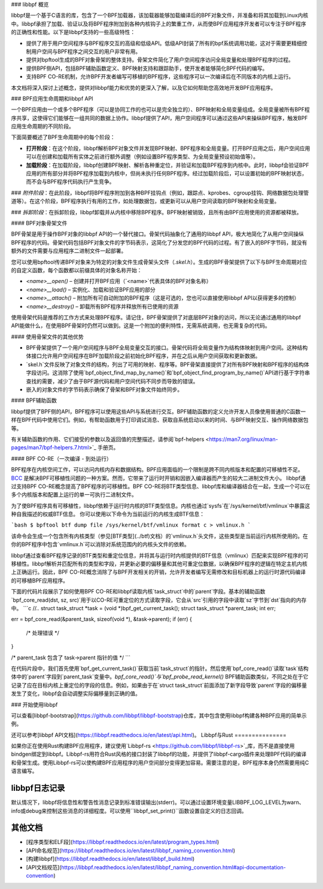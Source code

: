 ### libbpf 概览

libbpf是一个基于C语言的库，包含了一个BPF加载器，该加载器能够加载编译后的BPF对象文件，并准备和将其加载到Linux内核中。libbpf承担了加载、验证以及将BPF程序附加到各种内核钩子上的繁重工作，从而使BPF应用程序开发者可以专注于BPF程序的正确性和性能。以下是libbpf支持的一些高级特性：

* 提供了用于用户空间程序与BPF程序交互的高级和低级API。低级API封装了所有的bpf系统调用功能，这对于需要更精细控制用户空间与BPF程序之间交互的用户非常有用。
* 提供对bpftool生成的BPF对象骨架的整体支持。骨架文件简化了用户空间程序访问全局变量和处理BPF程序的过程。
* 提供BPF侧API，包括BPF辅助函数定义、BPF映射支持和跟踪助手，使开发者能够简化BPF代码的编写。
* 支持BPF CO-RE机制，允许BPF开发者编写可移植的BPF程序，这些程序可以一次编译后在不同版本的内核上运行。

本文档将深入探讨上述概念，提供对libbpf能力和优势的更深入了解，以及它如何帮助您高效地开发BPF应用程序。

### BPF应用生命周期和libbpf API

一个BPF应用由一个或多个BPF程序（可以是协同工作的也可以是完全独立的）、BPF映射和全局变量组成。全局变量被所有BPF程序共享，这使得它们能够在一组共同的数据上协作。libbpf提供了API，用户空间程序可以通过这些API来操纵BPF程序，触发BPF应用生命周期的不同阶段。

下面简要概述了BPF生命周期中的每个阶段：

* **打开阶段**：在这个阶段，libbpf解析BPF对象文件并发现BPF映射、BPF程序和全局变量。打开BPF应用之后，用户空间应用可以在创建和加载所有实体之前进行额外调整（例如设置BPF程序类型、为全局变量预设初始值等）。
* **加载阶段**：在加载阶段，libbpf创建BPF映射、解析各种重定位，并验证和加载BPF程序到内核中。此时，libbpf会验证BPF应用的所有部分并将BPF程序加载到内核中，但尚未执行任何BPF程序。经过加载阶段后，可以设置初始的BPF映射状态，而不会与BPF程序代码执行产生竞争。
### *附件阶段*：在此阶段，libbpf将BPF程序附加到各种BPF挂钩点（例如，跟踪点、kprobes、cgroup挂钩、网络数据包处理管道等）。在这个阶段，BPF程序执行有用的工作，如处理数据包，或更新可以从用户空间读取的BPF映射和全局变量。

### *拆卸阶段*：在拆卸阶段，libbpf卸载并从内核中移除BPF程序。BPF映射被销毁，且所有由BPF应用使用的资源都被释放。

#### BPF对象骨架文件

BPF骨架是用于操作BPF对象的libbpf API的一个替代接口。骨架代码抽象化了通用的libbpf API，极大地简化了从用户空间操纵BPF程序的代码。骨架代码包括BPF对象文件的字节码表示，这简化了分发您的BPF代码的过程。有了嵌入的BPF字节码，就没有额外的文件需要与应用程序二进制文件一起部署。

您可以使用bpftool传递BPF对象来为特定的对象文件生成骨架头文件（`.skel.h`）。生成的BPF骨架提供了以下与BPF生命周期对应的自定义函数，每个函数都以前缀具体的对象名称开始：

* `<name>__open()` – 创建并打开BPF应用（`<name>`代表具体的BPF对象名称）
* `<name>__load()` – 实例化、加载和验证BPF应用的部分
* `<name>__attach()` – 附加所有可自动附加的BPF程序（这是可选的，您也可以直接使用libbpf API以获得更多的控制）
* `<name>__destroy()` – 卸载所有BPF程序并释放所有已使用的资源

使用骨架代码是推荐的工作方式来处理BPF程序。请记住，BPF骨架提供了对底层BPF对象的访问，所以无论通过通用的libbpf API能做什么，在使用BPF骨架时仍然可以做到。这是一个附加的便利特性，无需系统调用，也无需复杂的代码。

#### 使用骨架文件的其他优势

* BPF骨架提供了一个用户空间程序与BPF全局变量交互的接口。骨架代码将全局变量作为结构体映射到用户空间。这种结构体接口允许用户空间程序在BPF加载阶段之前初始化BPF程序，并在之后从用户空间获取和更新数据。
* `skel.h`文件反映了对象文件的结构，列出了可用的映射、程序等。BPF骨架直接提供了对所有BPF映射和BPF程序的结构体字段访问。这消除了使用`bpf_object_find_map_by_name()`和`bpf_object_find_program_by_name()`API进行基于字符串查找的需要，减少了由于BPF源代码和用户空间代码不同步而导致的错误。
* 嵌入的对象文件的字节码表示确保了骨架和BPF对象文件始终同步。

#### BPF辅助函数

libbpf提供了BPF侧的API，BPF程序可以使用这些API与系统进行交互。BPF辅助函数的定义允许开发人员像使用普通的C函数一样在BPF代码中使用它们。例如，有帮助函数用于打印调试消息、获取自系统启动以来的时间、与BPF映射交互、操作网络数据包等。

有关辅助函数的作用、它们接受的参数以及返回值的完整描述，请参阅`bpf-helpers <https://man7.org/linux/man-pages/man7/bpf-helpers.7.html>`_ 手册页。

#### BPF CO-RE（一次编译 - 到处运行）

BPF程序在内核空间工作，可以访问内核内存和数据结构。BPF应用面临的一个限制是跨不同内核版本和配置的可移植性不足。`BCC <https://github.com/iovisor/bcc/>`_ 是解决BPF可移植性问题的一种方案。然而，它带来了运行时开销和因嵌入编译器而产生的较大二进制文件大小。
libbpf通过支持BPF CO-RE概念提高了BPF程序的可移植性。BPF CO-RE将BTF类型信息、libbpf库和编译器结合在一起，生成一个可以在多个内核版本和配置上运行的单一可执行二进制文件。

为了使BPF程序具有可移植性，libbpf依赖于运行时内核的BTF类型信息。内核也通过`sysfs`在`/sys/kernel/btf/vmlinux`中暴露这种自我描述的权威BTF信息。
你可以使用以下命令为当前运行的内核生成BTF信息：

```bash
$ bpftool btf dump file /sys/kernel/btf/vmlinux format c > vmlinux.h
```

该命令会生成一个包含所有内核类型（参见[BTF类型](../btf)文档）的`vmlinux.h`头文件，这些类型是当前运行内核所使用的。在你的BPF程序中包含`vmlinux.h`可以消除对系统范围内的内核头文件的依赖。

libbpf通过查看BPF程序记录的BTF类型和重定位信息，并将其与运行时内核提供的BTF信息（vmlinux）匹配来实现BPF程序的可移植性。libbpf解析并匹配所有的类型和字段，并更新必要的偏移量和其他可重定位数据，以确保BPF程序的逻辑在特定主机内核上正确运行。因此，BPF CO-RE概念消除了与BPF开发相关的开销，允许开发者编写无需修改和目标机器上的运行时源代码编译的可移植BPF应用程序。

下面的代码片段展示了如何使用BPF CO-RE和libbpf读取内核`task_struct`中的`parent`字段。基本的辅助函数`bpf_core_read(dst, sz, src)`用于以CO-RE可重定位的方式读取字段，它会从`src`引用的字段中读取`sz`字节到`dst`指向的内存中。
```c
//..
struct task_struct *task = (void *)bpf_get_current_task();
struct task_struct *parent_task;
int err;

err = bpf_core_read(&parent_task, sizeof(void *), &task->parent);
if (err) {
  /* 处理错误 */
}

/* parent_task 包含了 task->parent 指针的值 */
```

在代码片段中，我们首先使用`bpf_get_current_task()`获取当前`task_struct`的指针。然后使用`bpf_core_read()`读取`task`结构体中的`parent`字段到`parent_task`变量中。`bpf_core_read()`与`bpf_probe_read_kernel()` BPF辅助函数类似，不同之处在于它记录了应在目标内核上重定位的字段的信息。例如，如果由于在`struct task_struct`前面添加了新字段导致`parent`字段的偏移量发生了变化，libbpf会自动调整实际偏移量到正确的值。

### 开始使用libbpf

可以查看[libbpf-bootstrap](https://github.com/libbpf/libbpf-bootstrap)仓库，其中包含使用libbpf构建各种BPF应用的简单示例。

还可以参考[libbpf API文档](https://libbpf.readthedocs.io/en/latest/api.html)。
Libbpf与Rust
===============

如果你正在使用Rust构建BPF应用程序，建议使用`Libbpf-rs <https://github.com/libbpf/libbpf-rs>`_库，而不是直接使用bindgen绑定到libbpf。Libbpf-rs用符合Rust风格的接口封装了libbpf的功能，并提供了libbpf-cargo插件来处理BPF代码的编译和骨架生成。使用Libbpf-rs可以使构建BPF应用程序的用户空间部分变得更加容易。需要注意的是，BPF程序本身仍然需要用纯C语言编写。

libbpf日志记录
==============

默认情况下，libbpf将信息性和警告性消息记录到标准错误输出(stderr)。可以通过设置环境变量LIBBPF_LOG_LEVEL为warn、info或debug来控制这些消息的详细程度。可以使用``libbpf_set_print()``函数设置自定义的日志回调。

其他文档
========================

* [程序类型和ELF段](https://libbpf.readthedocs.io/en/latest/program_types.html)
* [API命名规范](https://libbpf.readthedocs.io/en/latest/libbpf_naming_convention.html)
* [构建libbpf](https://libbpf.readthedocs.io/en/latest/libbpf_build.html)
* [API文档规范](https://libbpf.readthedocs.io/en/latest/libbpf_naming_convention.html#api-documentation-convention)
